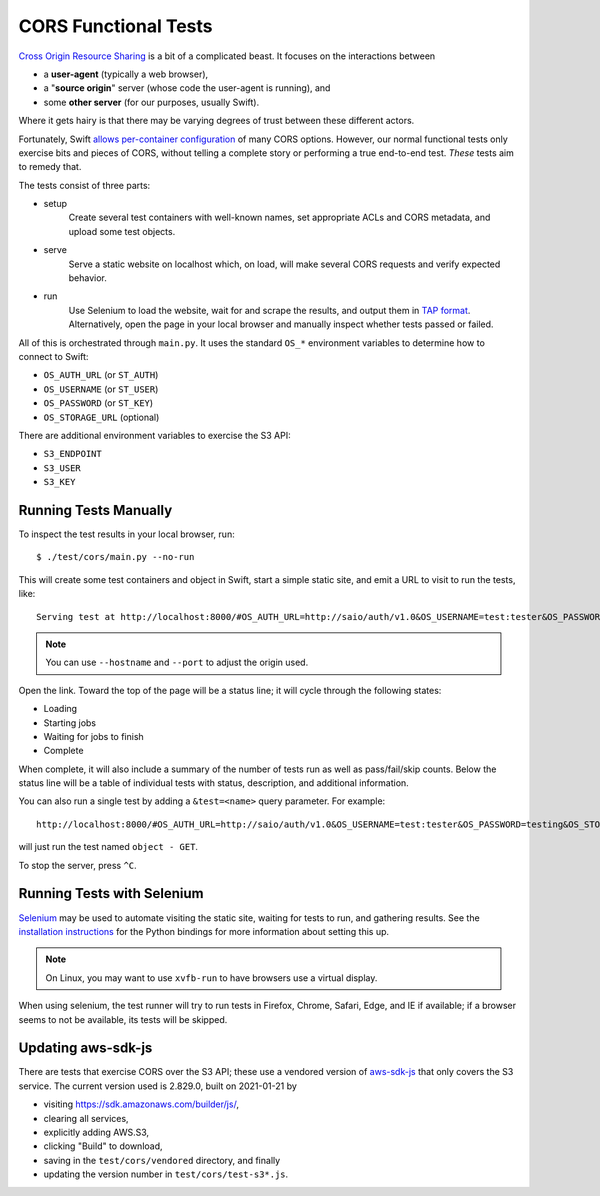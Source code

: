 CORS Functional Tests
=====================

`Cross Origin Resource Sharing <https://www.w3.org/TR/cors/>`__ is a bit
of a complicated beast. It focuses on the interactions between

* a **user-agent** (typically a web browser),
* a "**source origin**" server (whose code the user-agent is running), and
* some **other server** (for our purposes, usually Swift).

Where it gets hairy is that there may be varying degrees of trust between
these different actors.

Fortunately, Swift `allows per-container configuration
<https://docs.openstack.org/swift/latest/cors.html>`__ of many CORS options.
However, our normal functional tests only exercise bits and pieces of CORS,
without telling a complete story or performing a true end-to-end test. *These*
tests aim to remedy that.

The tests consist of three parts:

* setup
    Create several test containers with well-known names, set appropriate
    ACLs and CORS metadata, and upload some test objects.

* serve
    Serve a static website on localhost which, on load, will make several
    CORS requests and verify expected behavior.

* run
    Use Selenium to load the website, wait for and scrape the results, and
    output them in `TAP format <http://testanything.org/tap-specification.html>`__.
    Alternatively, open the page in your local browser and manually inspect whether
    tests passed or failed.

All of this is orchestrated through ``main.py``. It uses the standard ``OS_*``
environment variables to determine how to connect to Swift:

* ``OS_AUTH_URL`` (or ``ST_AUTH``)
* ``OS_USERNAME`` (or ``ST_USER``)
* ``OS_PASSWORD`` (or ``ST_KEY``)
* ``OS_STORAGE_URL`` (optional)

There are additional environment variables to exercise the S3 API:

* ``S3_ENDPOINT``
* ``S3_USER``
* ``S3_KEY``

..
   TODO: verify that this works with Keystone

Running Tests Manually
----------------------

To inspect the test results in your local browser, run::

   $ ./test/cors/main.py --no-run

This will create some test containers and object in Swift, start a simple
static site, and emit a URL to visit to run the tests, like::

   Serving test at http://localhost:8000/#OS_AUTH_URL=http://saio/auth/v1.0&OS_USERNAME=test:tester&OS_PASSWORD=testing&OS_STORAGE_URL=http://saio/v1/AUTH_test&S3_ENDPOINT=http://saio&S3_USER=test%3Atester&S3_KEY=testing

.. note::
   You can use ``--hostname`` and ``--port`` to adjust the origin used.

Open the link. Toward the top of the page will be a status line; it will cycle
through the following states:

* Loading
* Starting jobs
* Waiting for jobs to finish
* Complete

When complete, it will also include a summary of the number of tests run as
well as pass/fail/skip counts. Below the status line will be a table of
individual tests with status, description, and additional information.

You can also run a single test by adding a ``&test=<name>`` query parameter.
For example::

   http://localhost:8000/#OS_AUTH_URL=http://saio/auth/v1.0&OS_USERNAME=test:tester&OS_PASSWORD=testing&OS_STORAGE_URL=http://saio/v1/AUTH_test&test=object%20-%20GET

will just run the test named ``object - GET``.

To stop the server, press ``^C``.

Running Tests with Selenium
---------------------------

`Selenium <https://www.selenium.dev/>`__ may be used to automate visiting the
static site, waiting for tests to run, and gathering results. See the
`installation instructions <https://selenium-python.readthedocs.io/installation.html>`__
for the Python bindings for more information about setting this up.

.. note::
   On Linux, you may want to use ``xvfb-run`` to have browsers use a virtual
   display.

When using selenium, the test runner will try to run tests in Firefox, Chrome,
Safari, Edge, and IE if available; if a browser seems to not be available, its
tests will be skipped.

Updating aws-sdk-js
-------------------

There are tests that exercise CORS over the S3 API; these use a vendored
version of `aws-sdk-js <https://github.com/aws/aws-sdk-js/>`__ that only
covers the S3 service. The current version used is 2.829.0, built on
2021-01-21 by

* visiting https://sdk.amazonaws.com/builder/js/,
* clearing all services,
* explicitly adding AWS.S3,
* clicking "Build" to download,
* saving in the ``test/cors/vendored`` directory, and finally
* updating the version number in ``test/cors/test-s3*.js``.
